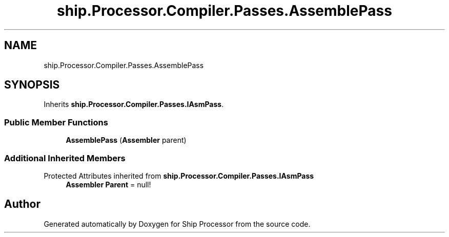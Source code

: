 .TH "ship.Processor.Compiler.Passes.AssemblePass" 3 "Ship Processor" \" -*- nroff -*-
.ad l
.nh
.SH NAME
ship.Processor.Compiler.Passes.AssemblePass
.SH SYNOPSIS
.br
.PP
.PP
Inherits \fBship\&.Processor\&.Compiler\&.Passes\&.IAsmPass\fP\&.
.SS "Public Member Functions"

.in +1c
.ti -1c
.RI "\fBAssemblePass\fP (\fBAssembler\fP parent)"
.br
.in -1c
.SS "Additional Inherited Members"


Protected Attributes inherited from \fBship\&.Processor\&.Compiler\&.Passes\&.IAsmPass\fP
.in +1c
.ti -1c
.RI "\fBAssembler\fP \fBParent\fP = null!"
.br
.in -1c

.SH "Author"
.PP 
Generated automatically by Doxygen for Ship Processor from the source code\&.
